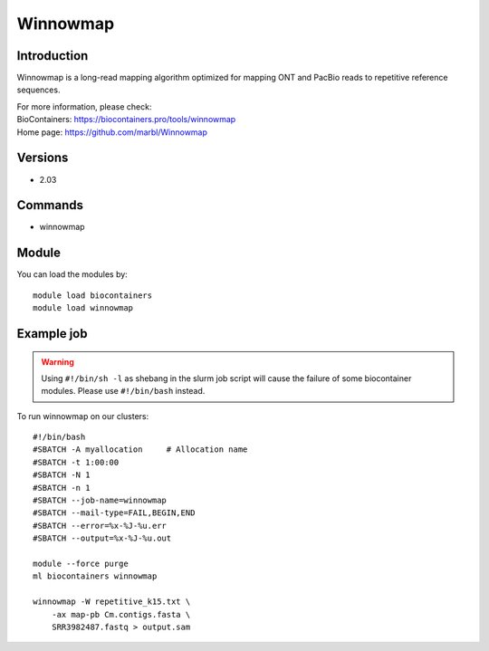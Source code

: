 .. _backbone-label:

Winnowmap
==============================

Introduction
~~~~~~~~
Winnowmap is a long-read mapping algorithm optimized for mapping ONT and PacBio reads to repetitive reference sequences.

| For more information, please check:
| BioContainers: https://biocontainers.pro/tools/winnowmap 
| Home page: https://github.com/marbl/Winnowmap

Versions
~~~~~~~~
- 2.03

Commands
~~~~~~~
- winnowmap

Module
~~~~~~~~
You can load the modules by::

    module load biocontainers
    module load winnowmap

Example job
~~~~~
.. warning::
    Using ``#!/bin/sh -l`` as shebang in the slurm job script will cause the failure of some biocontainer modules. Please use ``#!/bin/bash`` instead.

To run winnowmap on our clusters::

    #!/bin/bash
    #SBATCH -A myallocation     # Allocation name
    #SBATCH -t 1:00:00
    #SBATCH -N 1
    #SBATCH -n 1
    #SBATCH --job-name=winnowmap
    #SBATCH --mail-type=FAIL,BEGIN,END
    #SBATCH --error=%x-%J-%u.err
    #SBATCH --output=%x-%J-%u.out

    module --force purge
    ml biocontainers winnowmap

    winnowmap -W repetitive_k15.txt \
        -ax map-pb Cm.contigs.fasta \
        SRR3982487.fastq > output.sam
